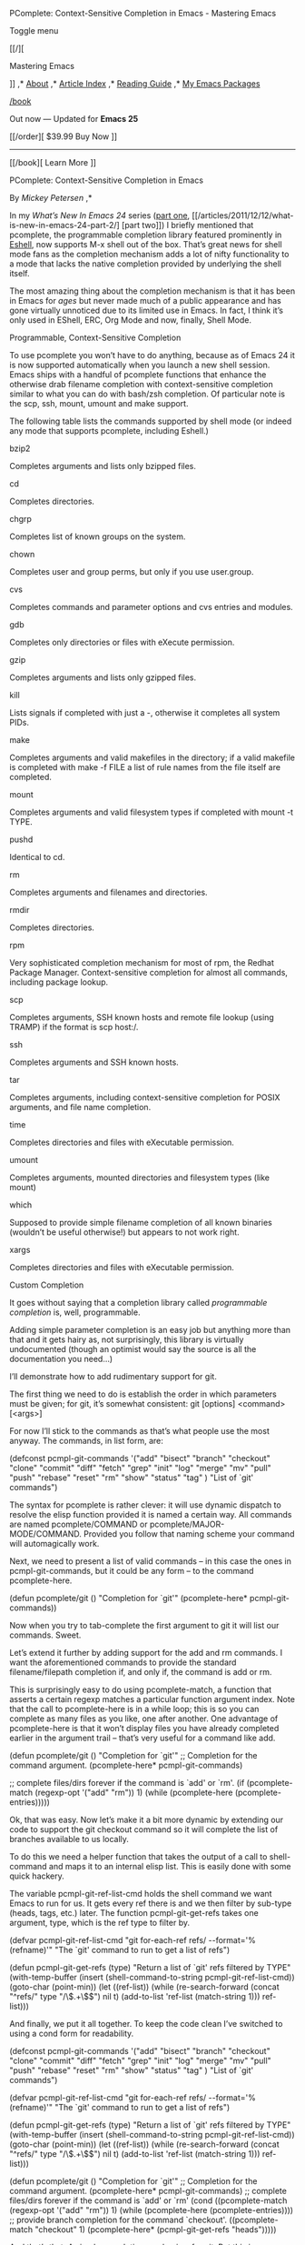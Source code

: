 #+URL: https://www.masteringemacs.org/article/pcomplete-context-sensitive-completion-emacs
#+AUTHOR: lujun9972
#+DATE: [2017-04-13 四 18:20]
#+TAGS: raw
#+LANGUAGE: zh-CN
#+OPTIONS: H:6 num:nil toc:t \n:nil ::t |:t ^:nil -:nil f:t *:t <:nil
PComplete: Context-Sensitive Completion in Emacs - Mastering Emacs 

Toggle menu 

[[/][

Mastering Emacs

]] 
,* [[/about][About]] 
,* [[/all-articles][Article Index]] 
,* [[/reading-guide][Reading Guide]] 
,* [[/my-emacs-packages][My Emacs Packages]] 

[[/book]]

Out now — Updated for *Emacs 25* 

[[/order][ 
$39.99 Buy Now
]] 
-------------------------------------------------------------------------------------------------------------------------------------------
[[/book][ 
Learn More
]] 

PComplete: Context-Sensitive Completion in Emacs

By /Mickey Petersen/ 
,* 

In my /What’s New In Emacs 24/ series ([[/articles/2011/12/06/what-is-new-in-emacs-24-part-1/][part one]], [[/articles/2011/12/12/what-is-new-in-emacs-24-part-2/]
[part two]]) I briefly mentioned that pcomplete, the programmable completion library featured prominently in
[[/articles/2010/12/13/complete-guide-mastering-eshell/][Eshell]], now supports M-x shell out of the box. That’s great news for shell mode fans as the completion
mechanism adds a lot of nifty functionality to a mode that lacks the native completion provided by underlying the shell itself.

The most amazing thing about the completion mechanism is that it has been in Emacs for /ages/ but never made much of a public appearance and has gone
virtually unnoticed due to its limited use in Emacs. In fact, I think it’s only used in EShell, ERC, Org Mode and now, finally, Shell Mode.

Programmable, Context-Sensitive Completion

To use pcomplete you won’t have to do anything, because as of Emacs 24 it is now supported automatically when you launch a new shell session. Emacs ships with
a handful of pcomplete functions that enhance the otherwise drab filename completion with context-sensitive completion similar to what you can do with bash/zsh
completion. Of particular note is the scp, ssh, mount, umount and make support.

The following table lists the commands supported by shell mode (or indeed any mode that supports pcomplete, including Eshell.)

bzip2

 Completes arguments and lists only bzipped files.

cd

 Completes directories.

chgrp

 Completes list of known groups on the system.

chown

 Completes user and group perms, but only if you use user.group.

cvs

 Completes commands and parameter options and cvs entries and modules.

gdb

 Completes only directories or files with eXecute permission.

gzip

 Completes arguments and lists only gzipped files.

kill

 Lists signals if completed with just a -, otherwise it completes all system PIDs.

make

 Completes arguments and valid makefiles in the directory; if a valid makefile is completed with make -f FILE a list of rule names from the file itself are
 completed.

mount

 Completes arguments and valid filesystem types if completed with mount -t TYPE.

pushd

 Identical to cd.

rm

 Completes arguments and filenames and directories.

rmdir

 Completes directories.

rpm

 Very sophisticated completion mechanism for most of rpm, the Redhat Package Manager. Context-sensitive completion for almost all commands, including
 package lookup.

scp

 Completes arguments, SSH known hosts and remote file lookup (using TRAMP) if the format is scp host:/.

ssh

 Completes arguments and SSH known hosts.

tar

 Completes arguments, including context-sensitive completion for POSIX arguments, and file name completion.

time

 Completes directories and files with eXecutable permission.

umount

 Completes arguments, mounted directories and filesystem types (like mount)

which

 Supposed to provide simple filename completion of all known binaries (wouldn’t be useful otherwise!) but appears to not work right.

xargs

 Completes directories and files with eXecutable permission.

Custom Completion

It goes without saying that a completion library called /programmable completion/ is, well, programmable.

Adding simple parameter completion is an easy job but anything more than that and it gets hairy as, not surprisingly, this library is virtually undocumented
(though an optimist would say the source is all the documentation you need…)

I’ll demonstrate how to add rudimentary support for git.

The first thing we need to do is establish the order in which parameters must be given; for git, it’s somewhat consistent: git [options] <command> [<args>]

For now I’ll stick to the commands as that’s what people use the most anyway. The commands, in list form, are:

(defconst pcmpl-git-commands
  '("add" "bisect" "branch" "checkout" "clone"
    "commit" "diff" "fetch" "grep"
    "init" "log" "merge" "mv" "pull" "push" "rebase"
    "reset" "rm" "show" "status" "tag" )
  "List of `git' commands")

The syntax for pcomplete is rather clever: it will use dynamic dispatch to resolve the elisp function provided it is named a certain way. All commands are named
pcomplete/COMMAND or pcomplete/MAJOR-MODE/COMMAND. Provided you follow that naming scheme your command will automagically work.

Next, we need to present a list of valid commands – in this case the ones in pcmpl-git-commands, but it could be any form – to the command pcomplete-here.

(defun pcomplete/git ()
  "Completion for `git'"
  (pcomplete-here* pcmpl-git-commands))

Now when you try to tab-complete the first argument to git it will list our commands. Sweet.

Let’s extend it further by adding support for the add and rm commands. I want the aforementioned commands to provide the standard filename/filepath
completion if, and only if, the command is add or rm.

This is surprisingly easy to do using pcomplete-match, a function that asserts a certain regexp matches a particular function argument index. Note that the call to
pcomplete-here is in a while loop; this is so you can complete as many files as you like, one after another. One advantage of pcomplete-here is that it won’t display
files you have already completed earlier in the argument trail – that’s very useful for a command like add.

(defun pcomplete/git ()
  "Completion for `git'"
  ;; Completion for the command argument.
  (pcomplete-here* pcmpl-git-commands)

  ;; complete files/dirs forever if the command is `add' or `rm'.
  (if (pcomplete-match (regexp-opt '("add" "rm")) 1)
      (while (pcomplete-here (pcomplete-entries)))))

Ok, that was easy. Now let’s make it a bit more dynamic by extending our code to support the git checkout command so it will complete the list of branches
available to us locally.

To do this we need a helper function that takes the output of a call to shell-command and maps it to an internal elisp list. This is easily done with some quick
hackery.

The variable pcmpl-git-ref-list-cmd holds the shell command we want Emacs to run for us. It gets every ref there is and we then filter by sub-type (heads, tags,
etc.) later. The function pcmpl-git-get-refs takes one argument, type, which is the ref type to filter by.

(defvar pcmpl-git-ref-list-cmd "git for-each-ref refs/ --format='%(refname)'"
  "The `git' command to run to get a list of refs")

(defun pcmpl-git-get-refs (type)
  "Return a list of `git' refs filtered by TYPE"
  (with-temp-buffer
    (insert (shell-command-to-string pcmpl-git-ref-list-cmd))
    (goto-char (point-min))
    (let ((ref-list))
      (while (re-search-forward (concat "^refs/" type "/\\(.+\\)$") nil t)
        (add-to-list 'ref-list (match-string 1)))
      ref-list)))

And finally, we put it all together. To keep the code clean I’ve switched to using a cond form for readability.

(defconst pcmpl-git-commands
  '("add" "bisect" "branch" "checkout" "clone"
    "commit" "diff" "fetch" "grep"
    "init" "log" "merge" "mv" "pull" "push" "rebase"
    "reset" "rm" "show" "status" "tag" )
  "List of `git' commands")

(defvar pcmpl-git-ref-list-cmd "git for-each-ref refs/ --format='%(refname)'"
  "The `git' command to run to get a list of refs")

(defun pcmpl-git-get-refs (type)
  "Return a list of `git' refs filtered by TYPE"
  (with-temp-buffer
    (insert (shell-command-to-string pcmpl-git-ref-list-cmd))
    (goto-char (point-min))
    (let ((ref-list))
      (while (re-search-forward (concat "^refs/" type "/\\(.+\\)$") nil t)
        (add-to-list 'ref-list (match-string 1)))
      ref-list)))

(defun pcomplete/git ()
  "Completion for `git'"
  ;; Completion for the command argument.
  (pcomplete-here* pcmpl-git-commands)  
  ;; complete files/dirs forever if the command is `add' or `rm'
  (cond
   ((pcomplete-match (regexp-opt '("add" "rm")) 1)
    (while (pcomplete-here (pcomplete-entries))))
   ;; provide branch completion for the command `checkout'.
   ((pcomplete-match "checkout" 1)
    (pcomplete-here* (pcmpl-git-get-refs "heads")))))

And that’s that. A simple completion mechanism for git. Put this in your .emacs or init file and you’re done.

/code

,* 

Further Reading

Have you read my [[/reading-guide][Reading Guide]] yet? It's a curated guide to most of my articles and I guarantee you'll learn something whether you're a
beginner or an expert. [[/book][Or why not buy my new book?]]

Subscribe to the Mastering Emacs newsletter 

I write infrequently, so go on — sign up and receive an e-mail when I write new articles

Email Address 

First Name 

[[https://twitter.com/mickeynp][Follow @mickeynp]] 
,* 

 How to extend pcomplete to work for a programming mode to get completion while writing code?

—  /Andrei/ · [[#reply][reply]] 

 That's a rather complicated question for which there is no simple answer. PComplete wouldn't be the right tool for that job. Look at semantic-mode and CEDET.

—  /mickey/ · [[#reply][reply]] 

 Yes, sorry, I meant to ask if it would be feasible to do. auto-complete can help implement completion in a simpler way than full-blown Semantic/CEDET
 support, which is quite more complicated to implement.

—  /Andrei/ · [[#reply][reply]] 

 Thank you very much for this example. However, it looks like the Emacs community is going to reproduce the effort spent by the Bash community. For
 example, bash completion handles git very well. Would it be possible to replace pcompletion by bash completion?

—  /[[http://damiencassou.seasidehosting.st/][Damien]]/ · [[#reply][reply]] 

 There may be some overlap between the two sets but things like using TRAMP to resolve remote files is not possible (that I'm aware of anyway) with Bash of
 Zsh.

 You might be able to call out to a bash script and ask the individual shell scripted completion routines for a list of candidate matches.

—  /mickey/ · [[#reply][reply]] 

 Actually, bash can complete remote filenames with scp. My understanding is that's it's completion mechanism is pretty general purpose and extensible.

 That said, I've always found bash scp completion to be kind of slow and flakey.

—  /[[http://catphive.net][Brendan Miller]]/ · [[#reply][reply]] 

 Great general purpose tip, thanks.

 As for bash completion that git has, perhaps we can glue it in, but pcomplete seems like it's a more general solution that I could expand to add all my custom
 SQL commands accumulated over the years. Some of these commands depend on current schemas that can be obtained from the backend by pcomplete.

—  /Dave F/ · [[#reply][reply]] 

 Thank you for this post. Is there something that can be done so that if you start with sudo, the default completion starts. Right now sudo completes for names
 of files in the folder.

—  /Jorge/ · [[#reply][reply]] 

 Your post seems to suggest that eshell-style completion works with M-x shell out-of-the-box now, but I don't see it in Emacs 24.0.93. For instance, if I have a
 few directories starting with "a", in eshell I type cd a and hitting repeatedly cycles me through the options. In M-x shell, it pops up the completion buffer, as
 before.

 This is the main reason that I still turn to an external terminal for my bash needs -- bash completion is pretty great, and I'd love to see a semblance of it in
 Emacs.

—  /[[http://dnquark.com][Leo Alekseyev]]/ · [[#reply][reply]] 

 Umm, hitting TAB repeatedly (note to self: don't use HTML-like delimiters in comments :) )

—  /[[http://dnquark.com][Leo Alekseyev]]/ · [[#reply][reply]] 

 Great article! Thanks for providing users with such a nice introduction to pcomplete's functionality.

—  /John Wiegley/ · [[#reply][reply]] 

 Thanks for writing the module, John!

—  /mickey/ · [[#reply][reply]] 

 In the body of pcmpl-git-get-refs, you are using add-to-list with a local list variable for accumulation. This practice has two problems. One problem is that when
 the parameter name that add-to-list internally uses to hold the list variable symbol and the local list variable name that the user of add-to-list uses for
 accumulation is same, surprise happens:

 (let ((list-var (list 1 2 3))) (add-to-list (quote list-var) 0) list-var) ; => (1 2 3)

 Another problem is that when someone copy and paste your definition of pcmpl-git-get-refs into an el file which happens to be lexically scoped, he/she will find
 that every call of pcmpl-git-get-refs causes error: "Symbol's value as variable is void: ref-list"

 Quoting a local variable name is what's causing these gotchas. I am going to write an article about this, but let me just shortly mention here two ways to avoid
 quoting the accumulating list variable.

 One way is to define and use a macro version, add-to-list-q, of add-to-list:

 (add-to-list-q ref-list (match-string 1))

 The second way is to define and use a function, added-to-list, that returns the resulting list:

 (setq ref-list (added-to-list ref-list (match-string 1)))

—  /[[http://yoo2080.wordpress.com/][Jisang Yoo]]/ · [[#reply][reply]] 

,* 
Name

Email

Website

C-x C-f is what command?

Comment Content

Comment Cancel 

Copyright 2010-2016 Mickey Petersen. [[/terms][Terms & Privacy Policy]]

